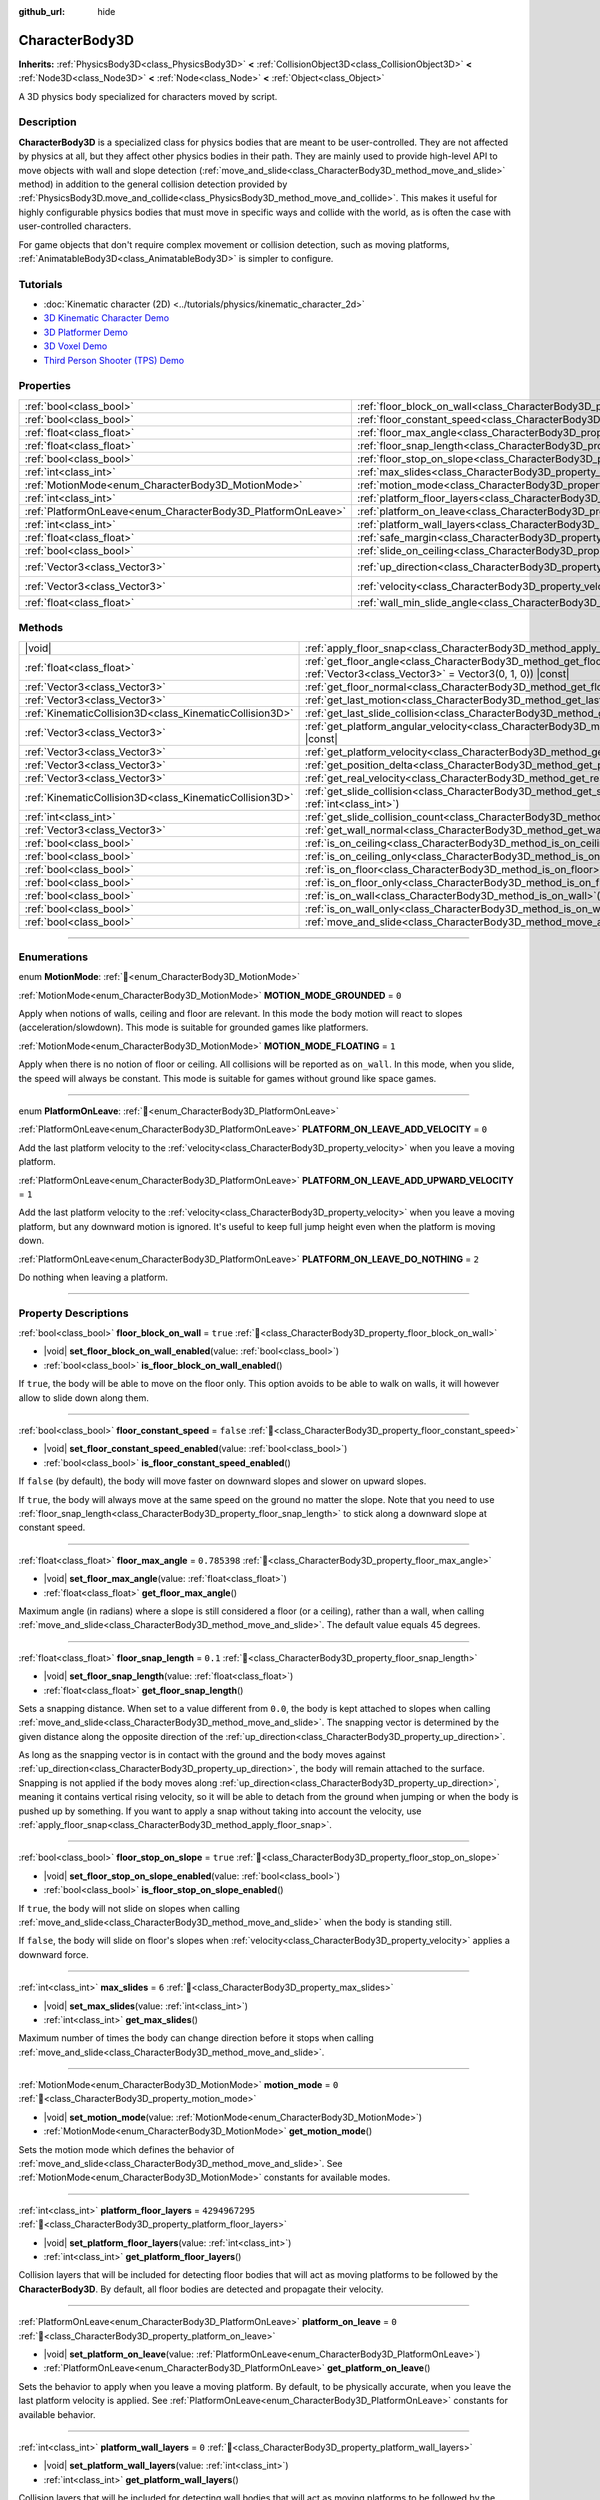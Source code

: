 :github_url: hide

.. DO NOT EDIT THIS FILE!!!
.. Generated automatically from Redot engine sources.
.. Generator: https://github.com/Redot-Engine/redot-engine/tree/master/doc/tools/make_rst.py.
.. XML source: https://github.com/Redot-Engine/redot-engine/tree/master/doc/classes/CharacterBody3D.xml.

.. _class_CharacterBody3D:

CharacterBody3D
===============

**Inherits:** :ref:`PhysicsBody3D<class_PhysicsBody3D>` **<** :ref:`CollisionObject3D<class_CollisionObject3D>` **<** :ref:`Node3D<class_Node3D>` **<** :ref:`Node<class_Node>` **<** :ref:`Object<class_Object>`

A 3D physics body specialized for characters moved by script.

.. rst-class:: classref-introduction-group

Description
-----------

**CharacterBody3D** is a specialized class for physics bodies that are meant to be user-controlled. They are not affected by physics at all, but they affect other physics bodies in their path. They are mainly used to provide high-level API to move objects with wall and slope detection (:ref:`move_and_slide<class_CharacterBody3D_method_move_and_slide>` method) in addition to the general collision detection provided by :ref:`PhysicsBody3D.move_and_collide<class_PhysicsBody3D_method_move_and_collide>`. This makes it useful for highly configurable physics bodies that must move in specific ways and collide with the world, as is often the case with user-controlled characters.

For game objects that don't require complex movement or collision detection, such as moving platforms, :ref:`AnimatableBody3D<class_AnimatableBody3D>` is simpler to configure.

.. rst-class:: classref-introduction-group

Tutorials
---------

- :doc:`Kinematic character (2D) <../tutorials/physics/kinematic_character_2d>`

- `3D Kinematic Character Demo <https://godotengine.org/asset-library/asset/2739>`__

- `3D Platformer Demo <https://godotengine.org/asset-library/asset/2748>`__

- `3D Voxel Demo <https://godotengine.org/asset-library/asset/2755>`__

- `Third Person Shooter (TPS) Demo <https://godotengine.org/asset-library/asset/2710>`__

.. rst-class:: classref-reftable-group

Properties
----------

.. table::
   :widths: auto

   +--------------------------------------------------------------+------------------------------------------------------------------------------------+----------------------+
   | :ref:`bool<class_bool>`                                      | :ref:`floor_block_on_wall<class_CharacterBody3D_property_floor_block_on_wall>`     | ``true``             |
   +--------------------------------------------------------------+------------------------------------------------------------------------------------+----------------------+
   | :ref:`bool<class_bool>`                                      | :ref:`floor_constant_speed<class_CharacterBody3D_property_floor_constant_speed>`   | ``false``            |
   +--------------------------------------------------------------+------------------------------------------------------------------------------------+----------------------+
   | :ref:`float<class_float>`                                    | :ref:`floor_max_angle<class_CharacterBody3D_property_floor_max_angle>`             | ``0.785398``         |
   +--------------------------------------------------------------+------------------------------------------------------------------------------------+----------------------+
   | :ref:`float<class_float>`                                    | :ref:`floor_snap_length<class_CharacterBody3D_property_floor_snap_length>`         | ``0.1``              |
   +--------------------------------------------------------------+------------------------------------------------------------------------------------+----------------------+
   | :ref:`bool<class_bool>`                                      | :ref:`floor_stop_on_slope<class_CharacterBody3D_property_floor_stop_on_slope>`     | ``true``             |
   +--------------------------------------------------------------+------------------------------------------------------------------------------------+----------------------+
   | :ref:`int<class_int>`                                        | :ref:`max_slides<class_CharacterBody3D_property_max_slides>`                       | ``6``                |
   +--------------------------------------------------------------+------------------------------------------------------------------------------------+----------------------+
   | :ref:`MotionMode<enum_CharacterBody3D_MotionMode>`           | :ref:`motion_mode<class_CharacterBody3D_property_motion_mode>`                     | ``0``                |
   +--------------------------------------------------------------+------------------------------------------------------------------------------------+----------------------+
   | :ref:`int<class_int>`                                        | :ref:`platform_floor_layers<class_CharacterBody3D_property_platform_floor_layers>` | ``4294967295``       |
   +--------------------------------------------------------------+------------------------------------------------------------------------------------+----------------------+
   | :ref:`PlatformOnLeave<enum_CharacterBody3D_PlatformOnLeave>` | :ref:`platform_on_leave<class_CharacterBody3D_property_platform_on_leave>`         | ``0``                |
   +--------------------------------------------------------------+------------------------------------------------------------------------------------+----------------------+
   | :ref:`int<class_int>`                                        | :ref:`platform_wall_layers<class_CharacterBody3D_property_platform_wall_layers>`   | ``0``                |
   +--------------------------------------------------------------+------------------------------------------------------------------------------------+----------------------+
   | :ref:`float<class_float>`                                    | :ref:`safe_margin<class_CharacterBody3D_property_safe_margin>`                     | ``0.001``            |
   +--------------------------------------------------------------+------------------------------------------------------------------------------------+----------------------+
   | :ref:`bool<class_bool>`                                      | :ref:`slide_on_ceiling<class_CharacterBody3D_property_slide_on_ceiling>`           | ``true``             |
   +--------------------------------------------------------------+------------------------------------------------------------------------------------+----------------------+
   | :ref:`Vector3<class_Vector3>`                                | :ref:`up_direction<class_CharacterBody3D_property_up_direction>`                   | ``Vector3(0, 1, 0)`` |
   +--------------------------------------------------------------+------------------------------------------------------------------------------------+----------------------+
   | :ref:`Vector3<class_Vector3>`                                | :ref:`velocity<class_CharacterBody3D_property_velocity>`                           | ``Vector3(0, 0, 0)`` |
   +--------------------------------------------------------------+------------------------------------------------------------------------------------+----------------------+
   | :ref:`float<class_float>`                                    | :ref:`wall_min_slide_angle<class_CharacterBody3D_property_wall_min_slide_angle>`   | ``0.261799``         |
   +--------------------------------------------------------------+------------------------------------------------------------------------------------+----------------------+

.. rst-class:: classref-reftable-group

Methods
-------

.. table::
   :widths: auto

   +---------------------------------------------------------+-----------------------------------------------------------------------------------------------------------------------------------------------------+
   | |void|                                                  | :ref:`apply_floor_snap<class_CharacterBody3D_method_apply_floor_snap>`\ (\ )                                                                        |
   +---------------------------------------------------------+-----------------------------------------------------------------------------------------------------------------------------------------------------+
   | :ref:`float<class_float>`                               | :ref:`get_floor_angle<class_CharacterBody3D_method_get_floor_angle>`\ (\ up_direction\: :ref:`Vector3<class_Vector3>` = Vector3(0, 1, 0)\ ) |const| |
   +---------------------------------------------------------+-----------------------------------------------------------------------------------------------------------------------------------------------------+
   | :ref:`Vector3<class_Vector3>`                           | :ref:`get_floor_normal<class_CharacterBody3D_method_get_floor_normal>`\ (\ ) |const|                                                                |
   +---------------------------------------------------------+-----------------------------------------------------------------------------------------------------------------------------------------------------+
   | :ref:`Vector3<class_Vector3>`                           | :ref:`get_last_motion<class_CharacterBody3D_method_get_last_motion>`\ (\ ) |const|                                                                  |
   +---------------------------------------------------------+-----------------------------------------------------------------------------------------------------------------------------------------------------+
   | :ref:`KinematicCollision3D<class_KinematicCollision3D>` | :ref:`get_last_slide_collision<class_CharacterBody3D_method_get_last_slide_collision>`\ (\ )                                                        |
   +---------------------------------------------------------+-----------------------------------------------------------------------------------------------------------------------------------------------------+
   | :ref:`Vector3<class_Vector3>`                           | :ref:`get_platform_angular_velocity<class_CharacterBody3D_method_get_platform_angular_velocity>`\ (\ ) |const|                                      |
   +---------------------------------------------------------+-----------------------------------------------------------------------------------------------------------------------------------------------------+
   | :ref:`Vector3<class_Vector3>`                           | :ref:`get_platform_velocity<class_CharacterBody3D_method_get_platform_velocity>`\ (\ ) |const|                                                      |
   +---------------------------------------------------------+-----------------------------------------------------------------------------------------------------------------------------------------------------+
   | :ref:`Vector3<class_Vector3>`                           | :ref:`get_position_delta<class_CharacterBody3D_method_get_position_delta>`\ (\ ) |const|                                                            |
   +---------------------------------------------------------+-----------------------------------------------------------------------------------------------------------------------------------------------------+
   | :ref:`Vector3<class_Vector3>`                           | :ref:`get_real_velocity<class_CharacterBody3D_method_get_real_velocity>`\ (\ ) |const|                                                              |
   +---------------------------------------------------------+-----------------------------------------------------------------------------------------------------------------------------------------------------+
   | :ref:`KinematicCollision3D<class_KinematicCollision3D>` | :ref:`get_slide_collision<class_CharacterBody3D_method_get_slide_collision>`\ (\ slide_idx\: :ref:`int<class_int>`\ )                               |
   +---------------------------------------------------------+-----------------------------------------------------------------------------------------------------------------------------------------------------+
   | :ref:`int<class_int>`                                   | :ref:`get_slide_collision_count<class_CharacterBody3D_method_get_slide_collision_count>`\ (\ ) |const|                                              |
   +---------------------------------------------------------+-----------------------------------------------------------------------------------------------------------------------------------------------------+
   | :ref:`Vector3<class_Vector3>`                           | :ref:`get_wall_normal<class_CharacterBody3D_method_get_wall_normal>`\ (\ ) |const|                                                                  |
   +---------------------------------------------------------+-----------------------------------------------------------------------------------------------------------------------------------------------------+
   | :ref:`bool<class_bool>`                                 | :ref:`is_on_ceiling<class_CharacterBody3D_method_is_on_ceiling>`\ (\ ) |const|                                                                      |
   +---------------------------------------------------------+-----------------------------------------------------------------------------------------------------------------------------------------------------+
   | :ref:`bool<class_bool>`                                 | :ref:`is_on_ceiling_only<class_CharacterBody3D_method_is_on_ceiling_only>`\ (\ ) |const|                                                            |
   +---------------------------------------------------------+-----------------------------------------------------------------------------------------------------------------------------------------------------+
   | :ref:`bool<class_bool>`                                 | :ref:`is_on_floor<class_CharacterBody3D_method_is_on_floor>`\ (\ ) |const|                                                                          |
   +---------------------------------------------------------+-----------------------------------------------------------------------------------------------------------------------------------------------------+
   | :ref:`bool<class_bool>`                                 | :ref:`is_on_floor_only<class_CharacterBody3D_method_is_on_floor_only>`\ (\ ) |const|                                                                |
   +---------------------------------------------------------+-----------------------------------------------------------------------------------------------------------------------------------------------------+
   | :ref:`bool<class_bool>`                                 | :ref:`is_on_wall<class_CharacterBody3D_method_is_on_wall>`\ (\ ) |const|                                                                            |
   +---------------------------------------------------------+-----------------------------------------------------------------------------------------------------------------------------------------------------+
   | :ref:`bool<class_bool>`                                 | :ref:`is_on_wall_only<class_CharacterBody3D_method_is_on_wall_only>`\ (\ ) |const|                                                                  |
   +---------------------------------------------------------+-----------------------------------------------------------------------------------------------------------------------------------------------------+
   | :ref:`bool<class_bool>`                                 | :ref:`move_and_slide<class_CharacterBody3D_method_move_and_slide>`\ (\ )                                                                            |
   +---------------------------------------------------------+-----------------------------------------------------------------------------------------------------------------------------------------------------+

.. rst-class:: classref-section-separator

----

.. rst-class:: classref-descriptions-group

Enumerations
------------

.. _enum_CharacterBody3D_MotionMode:

.. rst-class:: classref-enumeration

enum **MotionMode**: :ref:`🔗<enum_CharacterBody3D_MotionMode>`

.. _class_CharacterBody3D_constant_MOTION_MODE_GROUNDED:

.. rst-class:: classref-enumeration-constant

:ref:`MotionMode<enum_CharacterBody3D_MotionMode>` **MOTION_MODE_GROUNDED** = ``0``

Apply when notions of walls, ceiling and floor are relevant. In this mode the body motion will react to slopes (acceleration/slowdown). This mode is suitable for grounded games like platformers.

.. _class_CharacterBody3D_constant_MOTION_MODE_FLOATING:

.. rst-class:: classref-enumeration-constant

:ref:`MotionMode<enum_CharacterBody3D_MotionMode>` **MOTION_MODE_FLOATING** = ``1``

Apply when there is no notion of floor or ceiling. All collisions will be reported as ``on_wall``. In this mode, when you slide, the speed will always be constant. This mode is suitable for games without ground like space games.

.. rst-class:: classref-item-separator

----

.. _enum_CharacterBody3D_PlatformOnLeave:

.. rst-class:: classref-enumeration

enum **PlatformOnLeave**: :ref:`🔗<enum_CharacterBody3D_PlatformOnLeave>`

.. _class_CharacterBody3D_constant_PLATFORM_ON_LEAVE_ADD_VELOCITY:

.. rst-class:: classref-enumeration-constant

:ref:`PlatformOnLeave<enum_CharacterBody3D_PlatformOnLeave>` **PLATFORM_ON_LEAVE_ADD_VELOCITY** = ``0``

Add the last platform velocity to the :ref:`velocity<class_CharacterBody3D_property_velocity>` when you leave a moving platform.

.. _class_CharacterBody3D_constant_PLATFORM_ON_LEAVE_ADD_UPWARD_VELOCITY:

.. rst-class:: classref-enumeration-constant

:ref:`PlatformOnLeave<enum_CharacterBody3D_PlatformOnLeave>` **PLATFORM_ON_LEAVE_ADD_UPWARD_VELOCITY** = ``1``

Add the last platform velocity to the :ref:`velocity<class_CharacterBody3D_property_velocity>` when you leave a moving platform, but any downward motion is ignored. It's useful to keep full jump height even when the platform is moving down.

.. _class_CharacterBody3D_constant_PLATFORM_ON_LEAVE_DO_NOTHING:

.. rst-class:: classref-enumeration-constant

:ref:`PlatformOnLeave<enum_CharacterBody3D_PlatformOnLeave>` **PLATFORM_ON_LEAVE_DO_NOTHING** = ``2``

Do nothing when leaving a platform.

.. rst-class:: classref-section-separator

----

.. rst-class:: classref-descriptions-group

Property Descriptions
---------------------

.. _class_CharacterBody3D_property_floor_block_on_wall:

.. rst-class:: classref-property

:ref:`bool<class_bool>` **floor_block_on_wall** = ``true`` :ref:`🔗<class_CharacterBody3D_property_floor_block_on_wall>`

.. rst-class:: classref-property-setget

- |void| **set_floor_block_on_wall_enabled**\ (\ value\: :ref:`bool<class_bool>`\ )
- :ref:`bool<class_bool>` **is_floor_block_on_wall_enabled**\ (\ )

If ``true``, the body will be able to move on the floor only. This option avoids to be able to walk on walls, it will however allow to slide down along them.

.. rst-class:: classref-item-separator

----

.. _class_CharacterBody3D_property_floor_constant_speed:

.. rst-class:: classref-property

:ref:`bool<class_bool>` **floor_constant_speed** = ``false`` :ref:`🔗<class_CharacterBody3D_property_floor_constant_speed>`

.. rst-class:: classref-property-setget

- |void| **set_floor_constant_speed_enabled**\ (\ value\: :ref:`bool<class_bool>`\ )
- :ref:`bool<class_bool>` **is_floor_constant_speed_enabled**\ (\ )

If ``false`` (by default), the body will move faster on downward slopes and slower on upward slopes.

If ``true``, the body will always move at the same speed on the ground no matter the slope. Note that you need to use :ref:`floor_snap_length<class_CharacterBody3D_property_floor_snap_length>` to stick along a downward slope at constant speed.

.. rst-class:: classref-item-separator

----

.. _class_CharacterBody3D_property_floor_max_angle:

.. rst-class:: classref-property

:ref:`float<class_float>` **floor_max_angle** = ``0.785398`` :ref:`🔗<class_CharacterBody3D_property_floor_max_angle>`

.. rst-class:: classref-property-setget

- |void| **set_floor_max_angle**\ (\ value\: :ref:`float<class_float>`\ )
- :ref:`float<class_float>` **get_floor_max_angle**\ (\ )

Maximum angle (in radians) where a slope is still considered a floor (or a ceiling), rather than a wall, when calling :ref:`move_and_slide<class_CharacterBody3D_method_move_and_slide>`. The default value equals 45 degrees.

.. rst-class:: classref-item-separator

----

.. _class_CharacterBody3D_property_floor_snap_length:

.. rst-class:: classref-property

:ref:`float<class_float>` **floor_snap_length** = ``0.1`` :ref:`🔗<class_CharacterBody3D_property_floor_snap_length>`

.. rst-class:: classref-property-setget

- |void| **set_floor_snap_length**\ (\ value\: :ref:`float<class_float>`\ )
- :ref:`float<class_float>` **get_floor_snap_length**\ (\ )

Sets a snapping distance. When set to a value different from ``0.0``, the body is kept attached to slopes when calling :ref:`move_and_slide<class_CharacterBody3D_method_move_and_slide>`. The snapping vector is determined by the given distance along the opposite direction of the :ref:`up_direction<class_CharacterBody3D_property_up_direction>`.

As long as the snapping vector is in contact with the ground and the body moves against :ref:`up_direction<class_CharacterBody3D_property_up_direction>`, the body will remain attached to the surface. Snapping is not applied if the body moves along :ref:`up_direction<class_CharacterBody3D_property_up_direction>`, meaning it contains vertical rising velocity, so it will be able to detach from the ground when jumping or when the body is pushed up by something. If you want to apply a snap without taking into account the velocity, use :ref:`apply_floor_snap<class_CharacterBody3D_method_apply_floor_snap>`.

.. rst-class:: classref-item-separator

----

.. _class_CharacterBody3D_property_floor_stop_on_slope:

.. rst-class:: classref-property

:ref:`bool<class_bool>` **floor_stop_on_slope** = ``true`` :ref:`🔗<class_CharacterBody3D_property_floor_stop_on_slope>`

.. rst-class:: classref-property-setget

- |void| **set_floor_stop_on_slope_enabled**\ (\ value\: :ref:`bool<class_bool>`\ )
- :ref:`bool<class_bool>` **is_floor_stop_on_slope_enabled**\ (\ )

If ``true``, the body will not slide on slopes when calling :ref:`move_and_slide<class_CharacterBody3D_method_move_and_slide>` when the body is standing still.

If ``false``, the body will slide on floor's slopes when :ref:`velocity<class_CharacterBody3D_property_velocity>` applies a downward force.

.. rst-class:: classref-item-separator

----

.. _class_CharacterBody3D_property_max_slides:

.. rst-class:: classref-property

:ref:`int<class_int>` **max_slides** = ``6`` :ref:`🔗<class_CharacterBody3D_property_max_slides>`

.. rst-class:: classref-property-setget

- |void| **set_max_slides**\ (\ value\: :ref:`int<class_int>`\ )
- :ref:`int<class_int>` **get_max_slides**\ (\ )

Maximum number of times the body can change direction before it stops when calling :ref:`move_and_slide<class_CharacterBody3D_method_move_and_slide>`.

.. rst-class:: classref-item-separator

----

.. _class_CharacterBody3D_property_motion_mode:

.. rst-class:: classref-property

:ref:`MotionMode<enum_CharacterBody3D_MotionMode>` **motion_mode** = ``0`` :ref:`🔗<class_CharacterBody3D_property_motion_mode>`

.. rst-class:: classref-property-setget

- |void| **set_motion_mode**\ (\ value\: :ref:`MotionMode<enum_CharacterBody3D_MotionMode>`\ )
- :ref:`MotionMode<enum_CharacterBody3D_MotionMode>` **get_motion_mode**\ (\ )

Sets the motion mode which defines the behavior of :ref:`move_and_slide<class_CharacterBody3D_method_move_and_slide>`. See :ref:`MotionMode<enum_CharacterBody3D_MotionMode>` constants for available modes.

.. rst-class:: classref-item-separator

----

.. _class_CharacterBody3D_property_platform_floor_layers:

.. rst-class:: classref-property

:ref:`int<class_int>` **platform_floor_layers** = ``4294967295`` :ref:`🔗<class_CharacterBody3D_property_platform_floor_layers>`

.. rst-class:: classref-property-setget

- |void| **set_platform_floor_layers**\ (\ value\: :ref:`int<class_int>`\ )
- :ref:`int<class_int>` **get_platform_floor_layers**\ (\ )

Collision layers that will be included for detecting floor bodies that will act as moving platforms to be followed by the **CharacterBody3D**. By default, all floor bodies are detected and propagate their velocity.

.. rst-class:: classref-item-separator

----

.. _class_CharacterBody3D_property_platform_on_leave:

.. rst-class:: classref-property

:ref:`PlatformOnLeave<enum_CharacterBody3D_PlatformOnLeave>` **platform_on_leave** = ``0`` :ref:`🔗<class_CharacterBody3D_property_platform_on_leave>`

.. rst-class:: classref-property-setget

- |void| **set_platform_on_leave**\ (\ value\: :ref:`PlatformOnLeave<enum_CharacterBody3D_PlatformOnLeave>`\ )
- :ref:`PlatformOnLeave<enum_CharacterBody3D_PlatformOnLeave>` **get_platform_on_leave**\ (\ )

Sets the behavior to apply when you leave a moving platform. By default, to be physically accurate, when you leave the last platform velocity is applied. See :ref:`PlatformOnLeave<enum_CharacterBody3D_PlatformOnLeave>` constants for available behavior.

.. rst-class:: classref-item-separator

----

.. _class_CharacterBody3D_property_platform_wall_layers:

.. rst-class:: classref-property

:ref:`int<class_int>` **platform_wall_layers** = ``0`` :ref:`🔗<class_CharacterBody3D_property_platform_wall_layers>`

.. rst-class:: classref-property-setget

- |void| **set_platform_wall_layers**\ (\ value\: :ref:`int<class_int>`\ )
- :ref:`int<class_int>` **get_platform_wall_layers**\ (\ )

Collision layers that will be included for detecting wall bodies that will act as moving platforms to be followed by the **CharacterBody3D**. By default, all wall bodies are ignored.

.. rst-class:: classref-item-separator

----

.. _class_CharacterBody3D_property_safe_margin:

.. rst-class:: classref-property

:ref:`float<class_float>` **safe_margin** = ``0.001`` :ref:`🔗<class_CharacterBody3D_property_safe_margin>`

.. rst-class:: classref-property-setget

- |void| **set_safe_margin**\ (\ value\: :ref:`float<class_float>`\ )
- :ref:`float<class_float>` **get_safe_margin**\ (\ )

Extra margin used for collision recovery when calling :ref:`move_and_slide<class_CharacterBody3D_method_move_and_slide>`.

If the body is at least this close to another body, it will consider them to be colliding and will be pushed away before performing the actual motion.

A higher value means it's more flexible for detecting collision, which helps with consistently detecting walls and floors.

A lower value forces the collision algorithm to use more exact detection, so it can be used in cases that specifically require precision, e.g at very low scale to avoid visible jittering, or for stability with a stack of character bodies.

.. rst-class:: classref-item-separator

----

.. _class_CharacterBody3D_property_slide_on_ceiling:

.. rst-class:: classref-property

:ref:`bool<class_bool>` **slide_on_ceiling** = ``true`` :ref:`🔗<class_CharacterBody3D_property_slide_on_ceiling>`

.. rst-class:: classref-property-setget

- |void| **set_slide_on_ceiling_enabled**\ (\ value\: :ref:`bool<class_bool>`\ )
- :ref:`bool<class_bool>` **is_slide_on_ceiling_enabled**\ (\ )

If ``true``, during a jump against the ceiling, the body will slide, if ``false`` it will be stopped and will fall vertically.

.. rst-class:: classref-item-separator

----

.. _class_CharacterBody3D_property_up_direction:

.. rst-class:: classref-property

:ref:`Vector3<class_Vector3>` **up_direction** = ``Vector3(0, 1, 0)`` :ref:`🔗<class_CharacterBody3D_property_up_direction>`

.. rst-class:: classref-property-setget

- |void| **set_up_direction**\ (\ value\: :ref:`Vector3<class_Vector3>`\ )
- :ref:`Vector3<class_Vector3>` **get_up_direction**\ (\ )

Vector pointing upwards, used to determine what is a wall and what is a floor (or a ceiling) when calling :ref:`move_and_slide<class_CharacterBody3D_method_move_and_slide>`. Defaults to :ref:`Vector3.UP<class_Vector3_constant_UP>`. As the vector will be normalized it can't be equal to :ref:`Vector3.ZERO<class_Vector3_constant_ZERO>`, if you want all collisions to be reported as walls, consider using :ref:`MOTION_MODE_FLOATING<class_CharacterBody3D_constant_MOTION_MODE_FLOATING>` as :ref:`motion_mode<class_CharacterBody3D_property_motion_mode>`.

.. rst-class:: classref-item-separator

----

.. _class_CharacterBody3D_property_velocity:

.. rst-class:: classref-property

:ref:`Vector3<class_Vector3>` **velocity** = ``Vector3(0, 0, 0)`` :ref:`🔗<class_CharacterBody3D_property_velocity>`

.. rst-class:: classref-property-setget

- |void| **set_velocity**\ (\ value\: :ref:`Vector3<class_Vector3>`\ )
- :ref:`Vector3<class_Vector3>` **get_velocity**\ (\ )

Current velocity vector (typically meters per second), used and modified during calls to :ref:`move_and_slide<class_CharacterBody3D_method_move_and_slide>`.

.. rst-class:: classref-item-separator

----

.. _class_CharacterBody3D_property_wall_min_slide_angle:

.. rst-class:: classref-property

:ref:`float<class_float>` **wall_min_slide_angle** = ``0.261799`` :ref:`🔗<class_CharacterBody3D_property_wall_min_slide_angle>`

.. rst-class:: classref-property-setget

- |void| **set_wall_min_slide_angle**\ (\ value\: :ref:`float<class_float>`\ )
- :ref:`float<class_float>` **get_wall_min_slide_angle**\ (\ )

Minimum angle (in radians) where the body is allowed to slide when it encounters a slope. The default value equals 15 degrees. When :ref:`motion_mode<class_CharacterBody3D_property_motion_mode>` is :ref:`MOTION_MODE_GROUNDED<class_CharacterBody3D_constant_MOTION_MODE_GROUNDED>`, it only affects movement if :ref:`floor_block_on_wall<class_CharacterBody3D_property_floor_block_on_wall>` is ``true``.

.. rst-class:: classref-section-separator

----

.. rst-class:: classref-descriptions-group

Method Descriptions
-------------------

.. _class_CharacterBody3D_method_apply_floor_snap:

.. rst-class:: classref-method

|void| **apply_floor_snap**\ (\ ) :ref:`🔗<class_CharacterBody3D_method_apply_floor_snap>`

Allows to manually apply a snap to the floor regardless of the body's velocity. This function does nothing when :ref:`is_on_floor<class_CharacterBody3D_method_is_on_floor>` returns ``true``.

.. rst-class:: classref-item-separator

----

.. _class_CharacterBody3D_method_get_floor_angle:

.. rst-class:: classref-method

:ref:`float<class_float>` **get_floor_angle**\ (\ up_direction\: :ref:`Vector3<class_Vector3>` = Vector3(0, 1, 0)\ ) |const| :ref:`🔗<class_CharacterBody3D_method_get_floor_angle>`

Returns the floor's collision angle at the last collision point according to ``up_direction``, which is :ref:`Vector3.UP<class_Vector3_constant_UP>` by default. This value is always positive and only valid after calling :ref:`move_and_slide<class_CharacterBody3D_method_move_and_slide>` and when :ref:`is_on_floor<class_CharacterBody3D_method_is_on_floor>` returns ``true``.

.. rst-class:: classref-item-separator

----

.. _class_CharacterBody3D_method_get_floor_normal:

.. rst-class:: classref-method

:ref:`Vector3<class_Vector3>` **get_floor_normal**\ (\ ) |const| :ref:`🔗<class_CharacterBody3D_method_get_floor_normal>`

Returns the collision normal of the floor at the last collision point. Only valid after calling :ref:`move_and_slide<class_CharacterBody3D_method_move_and_slide>` and when :ref:`is_on_floor<class_CharacterBody3D_method_is_on_floor>` returns ``true``.

\ **Warning:** The collision normal is not always the same as the surface normal.

.. rst-class:: classref-item-separator

----

.. _class_CharacterBody3D_method_get_last_motion:

.. rst-class:: classref-method

:ref:`Vector3<class_Vector3>` **get_last_motion**\ (\ ) |const| :ref:`🔗<class_CharacterBody3D_method_get_last_motion>`

Returns the last motion applied to the **CharacterBody3D** during the last call to :ref:`move_and_slide<class_CharacterBody3D_method_move_and_slide>`. The movement can be split into multiple motions when sliding occurs, and this method return the last one, which is useful to retrieve the current direction of the movement.

.. rst-class:: classref-item-separator

----

.. _class_CharacterBody3D_method_get_last_slide_collision:

.. rst-class:: classref-method

:ref:`KinematicCollision3D<class_KinematicCollision3D>` **get_last_slide_collision**\ (\ ) :ref:`🔗<class_CharacterBody3D_method_get_last_slide_collision>`

Returns a :ref:`KinematicCollision3D<class_KinematicCollision3D>`, which contains information about the latest collision that occurred during the last call to :ref:`move_and_slide<class_CharacterBody3D_method_move_and_slide>`.

.. rst-class:: classref-item-separator

----

.. _class_CharacterBody3D_method_get_platform_angular_velocity:

.. rst-class:: classref-method

:ref:`Vector3<class_Vector3>` **get_platform_angular_velocity**\ (\ ) |const| :ref:`🔗<class_CharacterBody3D_method_get_platform_angular_velocity>`

Returns the angular velocity of the platform at the last collision point. Only valid after calling :ref:`move_and_slide<class_CharacterBody3D_method_move_and_slide>`.

.. rst-class:: classref-item-separator

----

.. _class_CharacterBody3D_method_get_platform_velocity:

.. rst-class:: classref-method

:ref:`Vector3<class_Vector3>` **get_platform_velocity**\ (\ ) |const| :ref:`🔗<class_CharacterBody3D_method_get_platform_velocity>`

Returns the linear velocity of the platform at the last collision point. Only valid after calling :ref:`move_and_slide<class_CharacterBody3D_method_move_and_slide>`.

.. rst-class:: classref-item-separator

----

.. _class_CharacterBody3D_method_get_position_delta:

.. rst-class:: classref-method

:ref:`Vector3<class_Vector3>` **get_position_delta**\ (\ ) |const| :ref:`🔗<class_CharacterBody3D_method_get_position_delta>`

Returns the travel (position delta) that occurred during the last call to :ref:`move_and_slide<class_CharacterBody3D_method_move_and_slide>`.

.. rst-class:: classref-item-separator

----

.. _class_CharacterBody3D_method_get_real_velocity:

.. rst-class:: classref-method

:ref:`Vector3<class_Vector3>` **get_real_velocity**\ (\ ) |const| :ref:`🔗<class_CharacterBody3D_method_get_real_velocity>`

Returns the current real velocity since the last call to :ref:`move_and_slide<class_CharacterBody3D_method_move_and_slide>`. For example, when you climb a slope, you will move diagonally even though the velocity is horizontal. This method returns the diagonal movement, as opposed to :ref:`velocity<class_CharacterBody3D_property_velocity>` which returns the requested velocity.

.. rst-class:: classref-item-separator

----

.. _class_CharacterBody3D_method_get_slide_collision:

.. rst-class:: classref-method

:ref:`KinematicCollision3D<class_KinematicCollision3D>` **get_slide_collision**\ (\ slide_idx\: :ref:`int<class_int>`\ ) :ref:`🔗<class_CharacterBody3D_method_get_slide_collision>`

Returns a :ref:`KinematicCollision3D<class_KinematicCollision3D>`, which contains information about a collision that occurred during the last call to :ref:`move_and_slide<class_CharacterBody3D_method_move_and_slide>`. Since the body can collide several times in a single call to :ref:`move_and_slide<class_CharacterBody3D_method_move_and_slide>`, you must specify the index of the collision in the range 0 to (:ref:`get_slide_collision_count<class_CharacterBody3D_method_get_slide_collision_count>` - 1).

.. rst-class:: classref-item-separator

----

.. _class_CharacterBody3D_method_get_slide_collision_count:

.. rst-class:: classref-method

:ref:`int<class_int>` **get_slide_collision_count**\ (\ ) |const| :ref:`🔗<class_CharacterBody3D_method_get_slide_collision_count>`

Returns the number of times the body collided and changed direction during the last call to :ref:`move_and_slide<class_CharacterBody3D_method_move_and_slide>`.

.. rst-class:: classref-item-separator

----

.. _class_CharacterBody3D_method_get_wall_normal:

.. rst-class:: classref-method

:ref:`Vector3<class_Vector3>` **get_wall_normal**\ (\ ) |const| :ref:`🔗<class_CharacterBody3D_method_get_wall_normal>`

Returns the collision normal of the wall at the last collision point. Only valid after calling :ref:`move_and_slide<class_CharacterBody3D_method_move_and_slide>` and when :ref:`is_on_wall<class_CharacterBody3D_method_is_on_wall>` returns ``true``.

\ **Warning:** The collision normal is not always the same as the surface normal.

.. rst-class:: classref-item-separator

----

.. _class_CharacterBody3D_method_is_on_ceiling:

.. rst-class:: classref-method

:ref:`bool<class_bool>` **is_on_ceiling**\ (\ ) |const| :ref:`🔗<class_CharacterBody3D_method_is_on_ceiling>`

Returns ``true`` if the body collided with the ceiling on the last call of :ref:`move_and_slide<class_CharacterBody3D_method_move_and_slide>`. Otherwise, returns ``false``. The :ref:`up_direction<class_CharacterBody3D_property_up_direction>` and :ref:`floor_max_angle<class_CharacterBody3D_property_floor_max_angle>` are used to determine whether a surface is "ceiling" or not.

.. rst-class:: classref-item-separator

----

.. _class_CharacterBody3D_method_is_on_ceiling_only:

.. rst-class:: classref-method

:ref:`bool<class_bool>` **is_on_ceiling_only**\ (\ ) |const| :ref:`🔗<class_CharacterBody3D_method_is_on_ceiling_only>`

Returns ``true`` if the body collided only with the ceiling on the last call of :ref:`move_and_slide<class_CharacterBody3D_method_move_and_slide>`. Otherwise, returns ``false``. The :ref:`up_direction<class_CharacterBody3D_property_up_direction>` and :ref:`floor_max_angle<class_CharacterBody3D_property_floor_max_angle>` are used to determine whether a surface is "ceiling" or not.

.. rst-class:: classref-item-separator

----

.. _class_CharacterBody3D_method_is_on_floor:

.. rst-class:: classref-method

:ref:`bool<class_bool>` **is_on_floor**\ (\ ) |const| :ref:`🔗<class_CharacterBody3D_method_is_on_floor>`

Returns ``true`` if the body collided with the floor on the last call of :ref:`move_and_slide<class_CharacterBody3D_method_move_and_slide>`. Otherwise, returns ``false``. The :ref:`up_direction<class_CharacterBody3D_property_up_direction>` and :ref:`floor_max_angle<class_CharacterBody3D_property_floor_max_angle>` are used to determine whether a surface is "floor" or not.

.. rst-class:: classref-item-separator

----

.. _class_CharacterBody3D_method_is_on_floor_only:

.. rst-class:: classref-method

:ref:`bool<class_bool>` **is_on_floor_only**\ (\ ) |const| :ref:`🔗<class_CharacterBody3D_method_is_on_floor_only>`

Returns ``true`` if the body collided only with the floor on the last call of :ref:`move_and_slide<class_CharacterBody3D_method_move_and_slide>`. Otherwise, returns ``false``. The :ref:`up_direction<class_CharacterBody3D_property_up_direction>` and :ref:`floor_max_angle<class_CharacterBody3D_property_floor_max_angle>` are used to determine whether a surface is "floor" or not.

.. rst-class:: classref-item-separator

----

.. _class_CharacterBody3D_method_is_on_wall:

.. rst-class:: classref-method

:ref:`bool<class_bool>` **is_on_wall**\ (\ ) |const| :ref:`🔗<class_CharacterBody3D_method_is_on_wall>`

Returns ``true`` if the body collided with a wall on the last call of :ref:`move_and_slide<class_CharacterBody3D_method_move_and_slide>`. Otherwise, returns ``false``. The :ref:`up_direction<class_CharacterBody3D_property_up_direction>` and :ref:`floor_max_angle<class_CharacterBody3D_property_floor_max_angle>` are used to determine whether a surface is "wall" or not.

.. rst-class:: classref-item-separator

----

.. _class_CharacterBody3D_method_is_on_wall_only:

.. rst-class:: classref-method

:ref:`bool<class_bool>` **is_on_wall_only**\ (\ ) |const| :ref:`🔗<class_CharacterBody3D_method_is_on_wall_only>`

Returns ``true`` if the body collided only with a wall on the last call of :ref:`move_and_slide<class_CharacterBody3D_method_move_and_slide>`. Otherwise, returns ``false``. The :ref:`up_direction<class_CharacterBody3D_property_up_direction>` and :ref:`floor_max_angle<class_CharacterBody3D_property_floor_max_angle>` are used to determine whether a surface is "wall" or not.

.. rst-class:: classref-item-separator

----

.. _class_CharacterBody3D_method_move_and_slide:

.. rst-class:: classref-method

:ref:`bool<class_bool>` **move_and_slide**\ (\ ) :ref:`🔗<class_CharacterBody3D_method_move_and_slide>`

Moves the body based on :ref:`velocity<class_CharacterBody3D_property_velocity>`. If the body collides with another, it will slide along the other body rather than stop immediately. If the other body is a **CharacterBody3D** or :ref:`RigidBody3D<class_RigidBody3D>`, it will also be affected by the motion of the other body. You can use this to make moving and rotating platforms, or to make nodes push other nodes.

Modifies :ref:`velocity<class_CharacterBody3D_property_velocity>` if a slide collision occurred. To get the latest collision call :ref:`get_last_slide_collision<class_CharacterBody3D_method_get_last_slide_collision>`, for more detailed information about collisions that occurred, use :ref:`get_slide_collision<class_CharacterBody3D_method_get_slide_collision>`.

When the body touches a moving platform, the platform's velocity is automatically added to the body motion. If a collision occurs due to the platform's motion, it will always be first in the slide collisions.

Returns ``true`` if the body collided, otherwise, returns ``false``.

.. |virtual| replace:: :abbr:`virtual (This method should typically be overridden by the user to have any effect.)`
.. |const| replace:: :abbr:`const (This method has no side effects. It doesn't modify any of the instance's member variables.)`
.. |vararg| replace:: :abbr:`vararg (This method accepts any number of arguments after the ones described here.)`
.. |constructor| replace:: :abbr:`constructor (This method is used to construct a type.)`
.. |static| replace:: :abbr:`static (This method doesn't need an instance to be called, so it can be called directly using the class name.)`
.. |operator| replace:: :abbr:`operator (This method describes a valid operator to use with this type as left-hand operand.)`
.. |bitfield| replace:: :abbr:`BitField (This value is an integer composed as a bitmask of the following flags.)`
.. |void| replace:: :abbr:`void (No return value.)`
